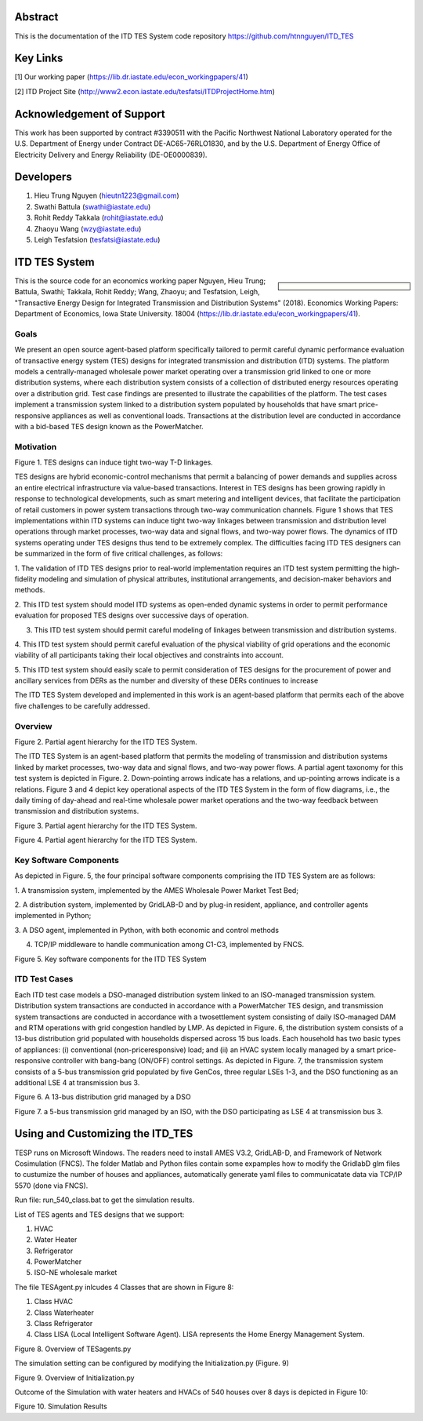 .. role:: math(raw)
   :format: html latex
..
Abstract
======================================
This is the documentation of the ITD TES System code repository https://github.com/htnnguyen/ITD_TES

Key Links
======================================
[1] Our working paper (https://lib.dr.iastate.edu/econ_workingpapers/41)

[2] ITD Project Site (http://www2.econ.iastate.edu/tesfatsi/ITDProjectHome.htm)

Acknowledgement of Support
======================================

This work has been supported by contract #3390511 with the Pacific Northwest National Laboratory operated for the U.S. Department of Energy under Contract DE-AC65-76RLO1830, and by the U.S. Department of Energy Office of Electricity Delivery and Energy Reliability (DE-OE0000839). 

Developers
======================================

1. Hieu Trung Nguyen (hieutn1223@gmail.com) 

2. Swathi Battula (swathi@iastate.edu)

3. Rohit Reddy Takkala (rohit@iastate.edu)

4. Zhaoyu Wang (wzy@iastate.edu)

5. Leigh Tesfatsion (tesfatsi@iastate.edu)

ITD TES System 
======================================

.. sidebar:: 

  |logo|

This is the source code for an economics working paper Nguyen, Hieu Trung; Battula, Swathi; Takkala, Rohit Reddy; Wang, Zhaoyu; and Tesfatsion, Leigh, "Transactive Energy Design for Integrated Transmission and Distribution Systems" (2018). Economics Working Papers: Department of Economics, Iowa State University. 18004 (https://lib.dr.iastate.edu/econ_workingpapers/41). 

Goals
-----

We present an open source agent-based platform specifically tailored to permit careful dynamic performance evaluation of transactive energy system (TES) designs for integrated transmission and distribution (ITD) systems. The platform models a centrally-managed wholesale power market operating over a transmission grid linked to one or more distribution systems,
where each distribution system consists of a collection of distributed energy resources operating over a distribution grid. Test case findings are presented to illustrate the capabilities of the platform. The test cases implement a
transmission system linked to a distribution system populated by households that have smart price-responsive appliances as well as conventional loads. Transactions at the distribution level are conducted in accordance
with a bid-based TES design known as the PowerMatcher.

Motivation
-----
|image1|

Figure 1. TES designs can induce tight two-way T-D linkages.

TES designs are hybrid economic-control mechanisms that permit a balancing of power demands and supplies across an
entire electrical infrastructure via value-based transactions. Interest in TES designs has been growing rapidly in response to technological developments, such as smart metering and intelligent devices, that facilitate the participation of retail customers in power system transactions through two-way communication channels. Figure 1 shows that TES implementations within ITD
systems can induce tight two-way linkages between transmission and distribution level operations through market processes, two-way data and signal flows, and two-way power flows. The dynamics of ITD systems operating under TES designs thus tend to be extremely complex. The difficulties facing ITD TES designers can be summarized in the form
of five critical challenges, as follows:

1. The validation of ITD TES designs prior to real-world implementation requires an ITD test system permitting the high-fidelity modeling and simulation of physical attributes, institutional arrangements, and
decision-maker behaviors and methods.

2. This ITD test system should model ITD systems as open-ended dynamic systems in order to permit performance evaluation for proposed
TES designs over successive days of operation.

3. This ITD test system should permit careful modeling of linkages between transmission and distribution systems.

4. This ITD test system should permit careful evaluation of the physical
viability of grid operations and the economic viability of all participants
taking their local objectives and constraints into account.

5. This ITD test system should easily scale to permit consideration of
TES designs for the procurement of power and ancillary services from
DERs as the number and diversity of these DERs continues to increase

The ITD TES System developed and implemented in this work is an agent-based platform that permits each of the above five challenges to be carefully addressed.

Overview
-----------------------------
|image2|

Figure 2. Partial agent hierarchy for the ITD TES System.

The ITD TES System is an agent-based platform that permits the modeling of transmission and distribution systems linked by market processes, two-way data and signal flows, and two-way power flows. A partial agent
taxonomy for this test system is depicted in Figure. 2. Down-pointing arrows
indicate has a relations, and up-pointing arrows indicate is a relations. Figure 3 and 4 depict key operational aspects of the ITD TES System in the form of flow diagrams, i.e., the daily timing of day-ahead and real-time
wholesale power market operations and the two-way feedback between transmission and distribution systems.

|image3|

Figure 3. Partial agent hierarchy for the ITD TES System.

|image4|

Figure 4. Partial agent hierarchy for the ITD TES System.


Key Software Components
-----------------------------

As depicted in Figure. 5, the four principal software components comprising
the ITD TES System are as follows:

1. A transmission system, implemented by the AMES Wholesale
Power Market Test Bed;

2. A distribution system, implemented by GridLAB-D  and by
plug-in resident, appliance, and controller agents implemented in Python;

3. A DSO agent, implemented in Python, with both economic and
control methods

4. TCP/IP middleware to handle communication among C1-C3, implemented by FNCS.

|image5|

Figure 5. Key software components for the ITD TES System

ITD Test Cases
--------------------------------------

Each ITD test case models a DSO-managed distribution system linked to an ISO-managed transmission system. Distribution system transactions are conducted in accordance with a PowerMatcher TES design, and transmission system transactions are conducted in accordance with a twosettlement system consisting of daily ISO-managed DAM and RTM operations with grid congestion handled by LMP.
As depicted in Figure. 6, the distribution system consists of a 13-bus distribution grid populated with households dispersed across 15 bus loads. Each household has two basic types of appliances: (i) conventional (non-priceresponsive) load; and (ii) an HVAC system locally managed by a smart price-responsive controller with bang-bang (ON/OFF) control settings. As
depicted in Figure. 7, the transmission system consists of a 5-bus transmission grid populated by five GenCos, three regular LSEs 1-3, and the DSO functioning as an additional LSE 4 at transmission bus 3.

|image6|

Figure 6. A 13-bus distribution grid managed by a DSO

|image7|

Figure 7. a 5-bus transmission grid managed by an ISO, with the DSO
participating as LSE 4 at transmission bus 3.

Using and Customizing the ITD_TES
==============================

TESP runs on Microsoft Windows. The readers need to install AMES V3.2, GridLAB-D, and Framework of Network Cosimulation (FNCS).
The folder Matlab and Python files contain some expamples how to modify the GridlabD glm files to custumize the number of houses and appliances, automatically generate yaml files to communicatate data via TCP/IP 5570 (done via FNCS).

Run file: run_540_class.bat to get the simulation results.

List of TES agents and TES designs that we support:

1. HVAC

2. Water Heater

3. Refrigerator

4. PowerMatcher

5. ISO-NE wholesale market

The file TESAgent.py inlcudes 4 Classes that are shown in Figure 8:

1. Class HVAC

2. Class Waterheater

3. Class Refrigerator

4. Class LISA (Local Intelligent Software Agent). LISA represents the Home Energy Management System.

|image8|

Figure 8. Overview of TESagents.py

The simulation setting can be configured by modifying the Initialization.py (Figure. 9)

|image9|

Figure 9. Overview of Initialization.py


Outcome of the Simulation with water heaters and HVACs of 540 houses over 8 days is depicted in Figure 10:

|image10|

Figure 10. Simulation Results

.. |logo| image:: ./media/media/ISU_logo.png
   :width: 2.0in
   :height: 2.0in
.. |image2| image:: ./media/media/ITDTestCaseFeedbackLoop.png
   :width: 6.50000in
   :height: 3.16667in
.. |image3| image:: ./media/media/ITDTestSystemV3AgentHierarchy.png
   :width: 6.50000in
   :height: 3.16667in
.. |image4| image:: ./media/media/DAMRTMTimingAMESV3.png
   :width: 6.50000in
   :height: 3.16667in
.. |image1| image:: ./media/media/ITDTestSystemSchematic.png
   :width: 6.50000in
   :height: 3.16667in
.. |image5| image:: ./media/media/ITDTestSystemV3Components.png
   :width: 6.50000in
   :height: 3.16667in
.. |image6| image:: ./media/media/IEEE13BusGrid.png
   :width: 6.50000in
   :height: 3.16667in
.. |image7| image:: ./media/media/ITDTestCaseFiveBusGridLSE4.png
   :width: 6.50000in
   :height: 3.16667in
.. |image7| image:: ./media/media/ITDTestCaseFiveBusGridLSE4.png
   :width: 6.50000in
   :height: 3.16667in
.. |image8| image:: ./media/TESagent.png
   :width: 6.50000in
   :height: 4.16667in
.. |image9| image:: ./media/Initialization.png
   :width: 6.50000in
   :height: 1.16667in  
.. |image10| image:: ./media/results.png
   :width: 6.50000in
   :height: 4.16667in   
